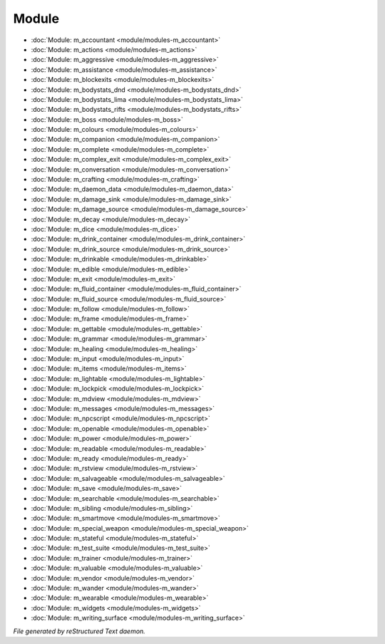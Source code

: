 ******
Module
******

.. TAGS: RST
- :doc:`Module: m_accountant <module/modules-m_accountant>`
- :doc:`Module: m_actions <module/modules-m_actions>`
- :doc:`Module: m_aggressive <module/modules-m_aggressive>`
- :doc:`Module: m_assistance <module/modules-m_assistance>`
- :doc:`Module: m_blockexits <module/modules-m_blockexits>`
- :doc:`Module: m_bodystats_dnd <module/modules-m_bodystats_dnd>`
- :doc:`Module: m_bodystats_lima <module/modules-m_bodystats_lima>`
- :doc:`Module: m_bodystats_rifts <module/modules-m_bodystats_rifts>`
- :doc:`Module: m_boss <module/modules-m_boss>`
- :doc:`Module: m_colours <module/modules-m_colours>`
- :doc:`Module: m_companion <module/modules-m_companion>`
- :doc:`Module: m_complete <module/modules-m_complete>`
- :doc:`Module: m_complex_exit <module/modules-m_complex_exit>`
- :doc:`Module: m_conversation <module/modules-m_conversation>`
- :doc:`Module: m_crafting <module/modules-m_crafting>`
- :doc:`Module: m_daemon_data <module/modules-m_daemon_data>`
- :doc:`Module: m_damage_sink <module/modules-m_damage_sink>`
- :doc:`Module: m_damage_source <module/modules-m_damage_source>`
- :doc:`Module: m_decay <module/modules-m_decay>`
- :doc:`Module: m_dice <module/modules-m_dice>`
- :doc:`Module: m_drink_container <module/modules-m_drink_container>`
- :doc:`Module: m_drink_source <module/modules-m_drink_source>`
- :doc:`Module: m_drinkable <module/modules-m_drinkable>`
- :doc:`Module: m_edible <module/modules-m_edible>`
- :doc:`Module: m_exit <module/modules-m_exit>`
- :doc:`Module: m_fluid_container <module/modules-m_fluid_container>`
- :doc:`Module: m_fluid_source <module/modules-m_fluid_source>`
- :doc:`Module: m_follow <module/modules-m_follow>`
- :doc:`Module: m_frame <module/modules-m_frame>`
- :doc:`Module: m_gettable <module/modules-m_gettable>`
- :doc:`Module: m_grammar <module/modules-m_grammar>`
- :doc:`Module: m_healing <module/modules-m_healing>`
- :doc:`Module: m_input <module/modules-m_input>`
- :doc:`Module: m_items <module/modules-m_items>`
- :doc:`Module: m_lightable <module/modules-m_lightable>`
- :doc:`Module: m_lockpick <module/modules-m_lockpick>`
- :doc:`Module: m_mdview <module/modules-m_mdview>`
- :doc:`Module: m_messages <module/modules-m_messages>`
- :doc:`Module: m_npcscript <module/modules-m_npcscript>`
- :doc:`Module: m_openable <module/modules-m_openable>`
- :doc:`Module: m_power <module/modules-m_power>`
- :doc:`Module: m_readable <module/modules-m_readable>`
- :doc:`Module: m_ready <module/modules-m_ready>`
- :doc:`Module: m_rstview <module/modules-m_rstview>`
- :doc:`Module: m_salvageable <module/modules-m_salvageable>`
- :doc:`Module: m_save <module/modules-m_save>`
- :doc:`Module: m_searchable <module/modules-m_searchable>`
- :doc:`Module: m_sibling <module/modules-m_sibling>`
- :doc:`Module: m_smartmove <module/modules-m_smartmove>`
- :doc:`Module: m_special_weapon <module/modules-m_special_weapon>`
- :doc:`Module: m_stateful <module/modules-m_stateful>`
- :doc:`Module: m_test_suite <module/modules-m_test_suite>`
- :doc:`Module: m_trainer <module/modules-m_trainer>`
- :doc:`Module: m_valuable <module/modules-m_valuable>`
- :doc:`Module: m_vendor <module/modules-m_vendor>`
- :doc:`Module: m_wander <module/modules-m_wander>`
- :doc:`Module: m_wearable <module/modules-m_wearable>`
- :doc:`Module: m_widgets <module/modules-m_widgets>`
- :doc:`Module: m_writing_surface <module/modules-m_writing_surface>`

*File generated by reStructured Text daemon.*
